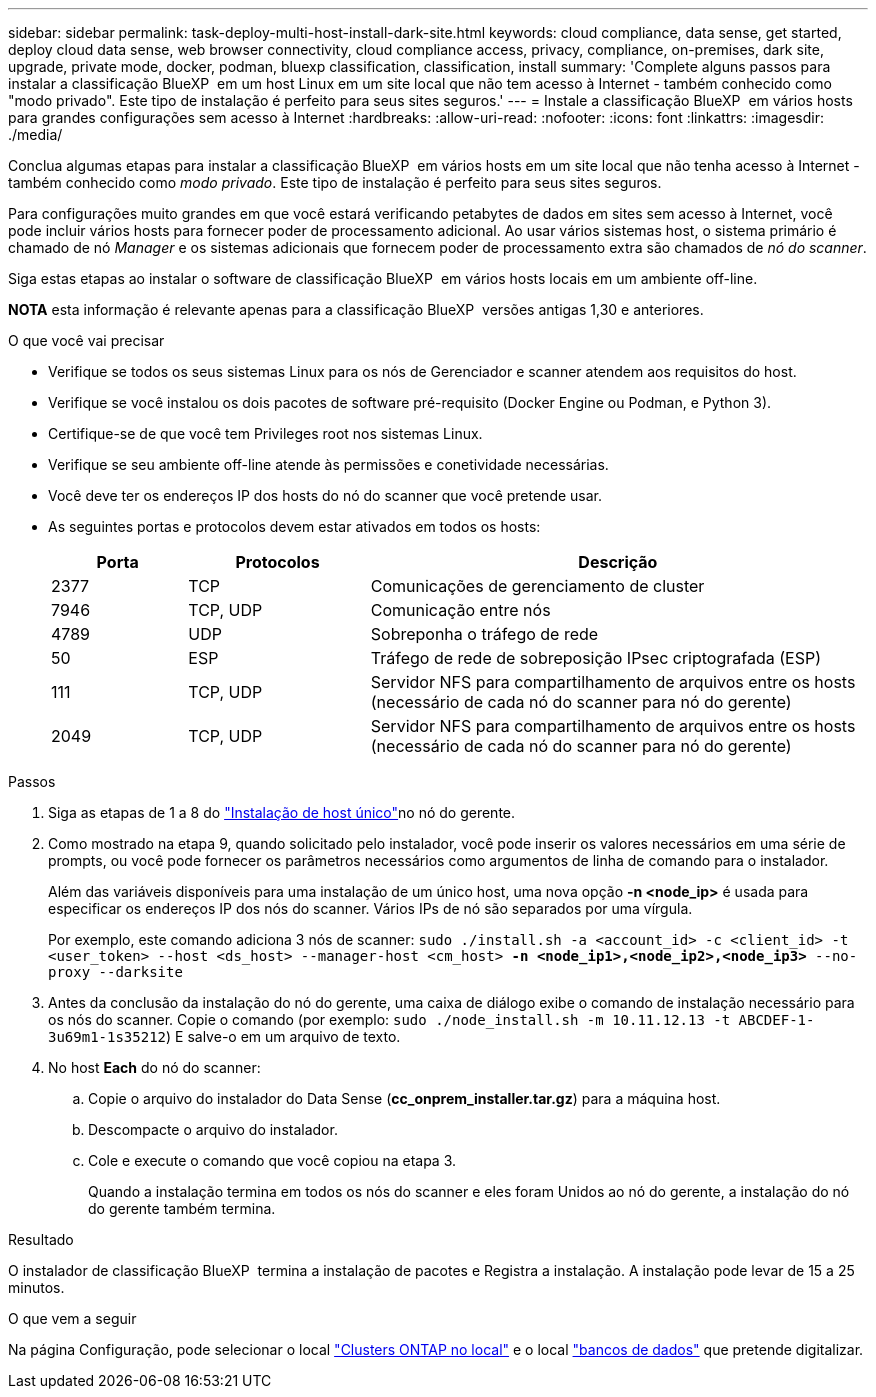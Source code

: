 ---
sidebar: sidebar 
permalink: task-deploy-multi-host-install-dark-site.html 
keywords: cloud compliance, data sense, get started, deploy cloud data sense, web browser connectivity, cloud compliance access, privacy, compliance, on-premises, dark site, upgrade, private mode, docker, podman, bluexp classification, classification, install 
summary: 'Complete alguns passos para instalar a classificação BlueXP  em um host Linux em um site local que não tem acesso à Internet - também conhecido como "modo privado". Este tipo de instalação é perfeito para seus sites seguros.' 
---
= Instale a classificação BlueXP  em vários hosts para grandes configurações sem acesso à Internet
:hardbreaks:
:allow-uri-read: 
:nofooter: 
:icons: font
:linkattrs: 
:imagesdir: ./media/


[role="lead"]
Conclua algumas etapas para instalar a classificação BlueXP  em vários hosts em um site local que não tenha acesso à Internet - também conhecido como _modo privado_. Este tipo de instalação é perfeito para seus sites seguros.

Para configurações muito grandes em que você estará verificando petabytes de dados em sites sem acesso à Internet, você pode incluir vários hosts para fornecer poder de processamento adicional. Ao usar vários sistemas host, o sistema primário é chamado de nó _Manager_ e os sistemas adicionais que fornecem poder de processamento extra são chamados de _nó do scanner_.

Siga estas etapas ao instalar o software de classificação BlueXP  em vários hosts locais em um ambiente off-line.

[]
====
*NOTA* esta informação é relevante apenas para a classificação BlueXP  versões antigas 1,30 e anteriores.

====
.O que você vai precisar
* Verifique se todos os seus sistemas Linux para os nós de Gerenciador e scanner atendem aos requisitos do host.
* Verifique se você instalou os dois pacotes de software pré-requisito (Docker Engine ou Podman, e Python 3).
* Certifique-se de que você tem Privileges root nos sistemas Linux.
* Verifique se seu ambiente off-line atende às permissões e conetividade necessárias.
* Você deve ter os endereços IP dos hosts do nó do scanner que você pretende usar.
* As seguintes portas e protocolos devem estar ativados em todos os hosts:
+
[cols="15,20,55"]
|===
| Porta | Protocolos | Descrição 


| 2377 | TCP | Comunicações de gerenciamento de cluster 


| 7946 | TCP, UDP | Comunicação entre nós 


| 4789 | UDP | Sobreponha o tráfego de rede 


| 50 | ESP | Tráfego de rede de sobreposição IPsec criptografada (ESP) 


| 111 | TCP, UDP | Servidor NFS para compartilhamento de arquivos entre os hosts (necessário de cada nó do scanner para nó do gerente) 


| 2049 | TCP, UDP | Servidor NFS para compartilhamento de arquivos entre os hosts (necessário de cada nó do scanner para nó do gerente) 
|===


.Passos
. Siga as etapas de 1 a 8 do link:task-deploy-compliance-dark-site.html#single-host-installation-for-typical-configurations["Instalação de host único"]no nó do gerente.
. Como mostrado na etapa 9, quando solicitado pelo instalador, você pode inserir os valores necessários em uma série de prompts, ou você pode fornecer os parâmetros necessários como argumentos de linha de comando para o instalador.
+
Além das variáveis disponíveis para uma instalação de um único host, uma nova opção *-n <node_ip>* é usada para especificar os endereços IP dos nós do scanner. Vários IPs de nó são separados por uma vírgula.

+
Por exemplo, este comando adiciona 3 nós de scanner:
`sudo ./install.sh -a <account_id> -c <client_id> -t <user_token> --host <ds_host> --manager-host <cm_host> *-n <node_ip1>,<node_ip2>,<node_ip3>* --no-proxy --darksite`

. Antes da conclusão da instalação do nó do gerente, uma caixa de diálogo exibe o comando de instalação necessário para os nós do scanner. Copie o comando (por exemplo: `sudo ./node_install.sh -m 10.11.12.13 -t ABCDEF-1-3u69m1-1s35212`) E salve-o em um arquivo de texto.
. No host *Each* do nó do scanner:
+
.. Copie o arquivo do instalador do Data Sense (*cc_onprem_installer.tar.gz*) para a máquina host.
.. Descompacte o arquivo do instalador.
.. Cole e execute o comando que você copiou na etapa 3.
+
Quando a instalação termina em todos os nós do scanner e eles foram Unidos ao nó do gerente, a instalação do nó do gerente também termina.





.Resultado
O instalador de classificação BlueXP  termina a instalação de pacotes e Registra a instalação. A instalação pode levar de 15 a 25 minutos.

.O que vem a seguir
Na página Configuração, pode selecionar o local link:task-getting-started-compliance.html["Clusters ONTAP no local"] e o local link:task-scanning-databases.html["bancos de dados"] que pretende digitalizar.
